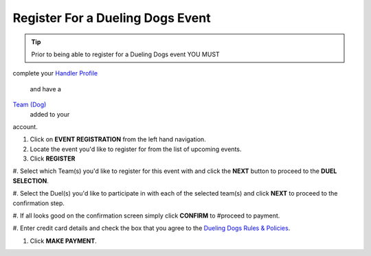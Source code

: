 Register For a Dueling Dogs Event
====================================

.. tip::  Prior to being able to register for a Dueling Dogs event YOU MUST
complete your `Handler Profile
<http://help.duelingdogs.net/en/latest/updating-profile.html>`_
 and have a
`Team (Dog) <http://help.duelingdogs.net/en/latest/teams.html>`_
 added to your
account.

1. Click on **EVENT REGISTRATION** from the left hand navigation.

#. Locate the event you'd like to register for from the list of upcoming events.

#. Click **REGISTER**

#. Select which Team(s) you'd like to register for this event with and click the
**NEXT** button to proceed to the **DUEL SELECTION**.

#. Select the Duel(s) you'd like to participate in with each of the selected
team(s) and click **NEXT** to proceed to the confirmation step.

#. If all looks good on the confirmation screen simply click **CONFIRM** to
#proceed to payment.

#. Enter credit card details and check the box that you agree to the `Dueling
Dogs Rules & Policies <https://duelingdogs.net/rules-policies/>`_.

#. Click **MAKE PAYMENT**.
